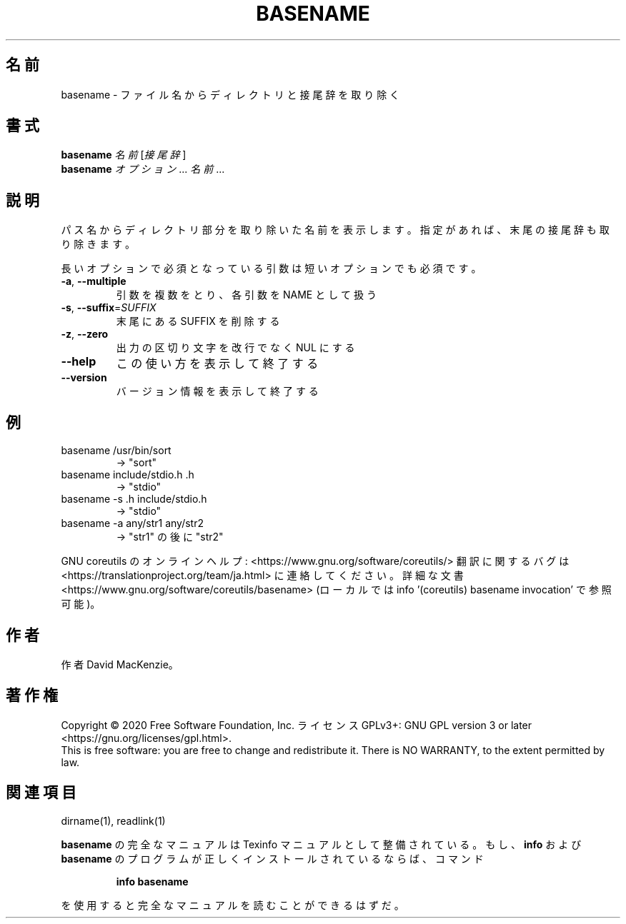 .\" DO NOT MODIFY THIS FILE!  It was generated by help2man 1.47.13.
.TH BASENAME "1" "2021年4月" "GNU coreutils" "ユーザーコマンド"
.SH 名前
basename \- ファイル名からディレクトリと接尾辞を取り除く
.SH 書式
.B basename
\fI\,名前 \/\fR[\fI\,接尾辞\/\fR]
.br
.B basename
\fI\,オプション\/\fR... \fI\,名前\/\fR...
.SH 説明
.\" Add any additional description here
.PP
パス名からディレクトリ部分を取り除いた名前を表示します。
指定があれば、末尾の接尾辞も取り除きます。
.PP
長いオプションで必須となっている引数は短いオプションでも必須です。
.TP
\fB\-a\fR, \fB\-\-multiple\fR
引数を複数をとり、各引数を NAME として扱う
.TP
\fB\-s\fR, \fB\-\-suffix\fR=\fI\,SUFFIX\/\fR
末尾にある SUFFIX を削除する
.TP
\fB\-z\fR, \fB\-\-zero\fR
出力の区切り文字を改行でなく NUL にする
.TP
\fB\-\-help\fR
この使い方を表示して終了する
.TP
\fB\-\-version\fR
バージョン情報を表示して終了する
.SH 例
.TP
basename /usr/bin/sort
\-> "sort"
.TP
basename include/stdio.h .h
\-> "stdio"
.TP
basename \-s .h include/stdio.h
\-> "stdio"
.TP
basename \-a any/str1 any/str2
\-> "str1" の後に "str2"
.PP
GNU coreutils のオンラインヘルプ: <https://www.gnu.org/software/coreutils/>
翻訳に関するバグは <https://translationproject.org/team/ja.html> に連絡してください。
詳細な文書 <https://www.gnu.org/software/coreutils/basename>
(ローカルでは info '(coreutils) basename invocation' で参照可能)。
.SH 作者
作者 David MacKenzie。
.SH 著作権
Copyright \(co 2020 Free Software Foundation, Inc.
ライセンス GPLv3+: GNU GPL version 3 or later <https://gnu.org/licenses/gpl.html>.
.br
This is free software: you are free to change and redistribute it.
There is NO WARRANTY, to the extent permitted by law.
.SH 関連項目
dirname(1), readlink(1)
.PP
.B basename
の完全なマニュアルは Texinfo マニュアルとして整備されている。もし、
.B info
および
.B basename
のプログラムが正しくインストールされているならば、コマンド
.IP
.B info basename
.PP
を使用すると完全なマニュアルを読むことができるはずだ。
